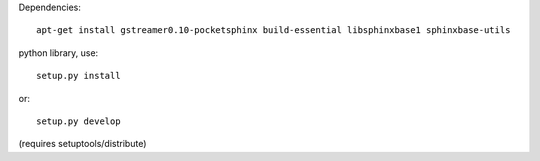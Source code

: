 Dependencies::

	apt-get install gstreamer0.10-pocketsphinx build-essential libsphinxbase1 sphinxbase-utils

python library, use::

    setup.py install

or::

	setup.py develop

(requires setuptools/distribute)
